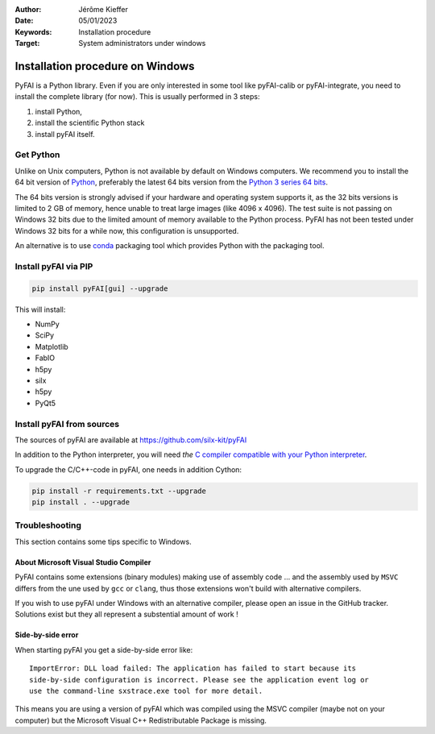 :Author: Jérôme Kieffer
:Date: 05/01/2023
:Keywords: Installation procedure
:Target: System administrators under windows


Installation procedure on Windows
=================================

PyFAI is a Python library. Even if you are only interested in some tool like
pyFAI-calib or pyFAI-integrate, you need to install the complete library (for now).
This is usually performed in 3 steps:

#. install Python,
#. install the scientific Python stack
#. install pyFAI itself.

Get Python
----------

Unlike on Unix computers, Python is not available by default on Windows computers.
We recommend you to install the 64 bit version of `Python <http://python.org>`_,
preferably the latest 64 bits version from the
`Python 3 series 64 bits <https://www.python.org/downloads/windows/>`_.

The 64 bits version is strongly advised if your hardware and operating system
supports it, as the 32 bits versions is
limited to 2 GB of memory, hence unable to treat large images (like 4096 x 4096).
The test suite is not passing on Windows 32 bits due to the limited amount of
memory available to the Python process.
PyFAI has not been tested under Windows 32 bits for a while now, this configuration is unsupported.

An alternative is to use `conda <https://docs.conda.io/projects/conda/en/latest/user-guide/install/windows.html>`_ packaging tool
which provides Python with the packaging tool.


Install pyFAI via PIP
---------------------

.. code-block:: shell

   pip install pyFAI[gui] --upgrade

This will install:

* NumPy
* SciPy
* Matplotlib
* FabIO
* h5py
* silx
* h5py
* PyQt5


Install pyFAI from sources
--------------------------

The sources of pyFAI are available at https://github.com/silx-kit/pyFAI

In addition to the Python interpreter, you will need *the* `C compiler compatible
with your Python interpreter <https://wiki.python.org/moin/WindowsCompilers>`_.

To upgrade the C/C++-code in pyFAI, one needs in addition Cython:

.. code-block:: shell

   pip install -r requirements.txt --upgrade
   pip install . --upgrade

Troubleshooting
---------------

This section contains some tips specific to Windows.

About Microsoft Visual Studio Compiler
......................................

PyFAI contains some extensions (binary modules) making use of assembly code ...
and the assembly used by ``MSVC`` differs from the une used by ``gcc`` or ``clang``,
thus those extensions won't build with alternative compilers.

If you wish to use pyFAI under Windows with an alternative compiler,
please open an issue in the GitHub tracker.
Solutions exist but they all represent a substential amount of work !


Side-by-side error
..................
When starting pyFAI you get a side-by-side error like::

    ImportError: DLL load failed: The application has failed to start because its
    side-by-side configuration is incorrect. Please see the application event log or
    use the command-line sxstrace.exe tool for more detail.

This means you are using a version of pyFAI which was compiled using the MSVC compiler
(maybe not on your computer) but the Microsoft Visual C++ Redistributable Package is missing.
